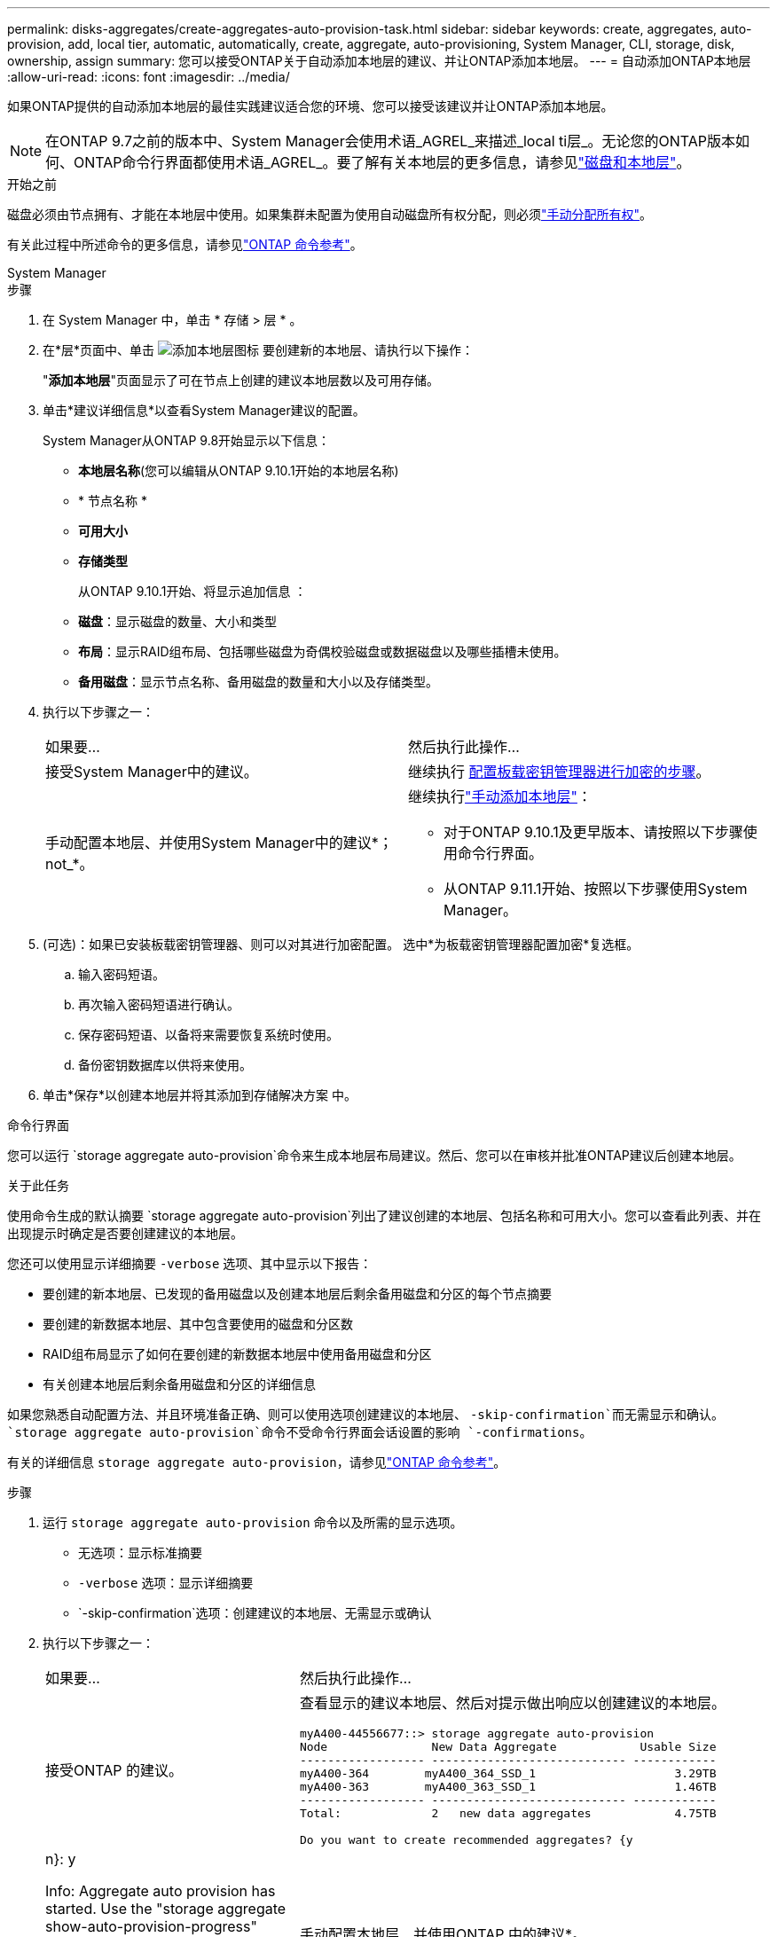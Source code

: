---
permalink: disks-aggregates/create-aggregates-auto-provision-task.html 
sidebar: sidebar 
keywords: create, aggregates, auto-provision, add, local tier, automatic, automatically, create, aggregate, auto-provisioning, System Manager, CLI, storage, disk, ownership, assign 
summary: 您可以接受ONTAP关于自动添加本地层的建议、并让ONTAP添加本地层。 
---
= 自动添加ONTAP本地层
:allow-uri-read: 
:icons: font
:imagesdir: ../media/


[role="lead"]
如果ONTAP提供的自动添加本地层的最佳实践建议适合您的环境、您可以接受该建议并让ONTAP添加本地层。


NOTE: 在ONTAP 9.7之前的版本中、System Manager会使用术语_AGREL_来描述_local ti层_。无论您的ONTAP版本如何、ONTAP命令行界面都使用术语_AGREL_。要了解有关本地层的更多信息，请参见link:../disks-aggregates/index.html["磁盘和本地层"]。

.开始之前
磁盘必须由节点拥有、才能在本地层中使用。如果集群未配置为使用自动磁盘所有权分配，则必须link:manual-assign-disks-ownership-prep-task.html["手动分配所有权"]。

有关此过程中所述命令的更多信息，请参见link:https://docs.netapp.com/us-en/ontap-cli/["ONTAP 命令参考"^]。

[role="tabbed-block"]
====
.System Manager
--
.步骤
. 在 System Manager 中，单击 * 存储 > 层 * 。
. 在*层*页面中、单击 image:icon-add-local-tier.png["添加本地层图标"]  要创建新的本地层、请执行以下操作：
+
"*添加本地层*"页面显示了可在节点上创建的建议本地层数以及可用存储。

. 单击*建议详细信息*以查看System Manager建议的配置。
+
System Manager从ONTAP 9.8开始显示以下信息：

+
** *本地层名称*(您可以编辑从ONTAP 9.10.1开始的本地层名称)
** * 节点名称 *
** *可用大小*
** *存储类型*


+
从ONTAP 9.10.1开始、将显示追加信息 ：

+
** *磁盘*：显示磁盘的数量、大小和类型
** *布局*：显示RAID组布局、包括哪些磁盘为奇偶校验磁盘或数据磁盘以及哪些插槽未使用。
** *备用磁盘*：显示节点名称、备用磁盘的数量和大小以及存储类型。


. 执行以下步骤之一：
+
|===


| 如果要… | 然后执行此操作… 


 a| 
接受System Manager中的建议。
 a| 
继续执行 <<step5-okm-encrypt,配置板载密钥管理器进行加密的步骤>>。



 a| 
手动配置本地层、并使用System Manager中的建议*；not_*。
 a| 
继续执行link:create-aggregates-manual-task.html["手动添加本地层"]：

** 对于ONTAP 9.10.1及更早版本、请按照以下步骤使用命令行界面。
** 从ONTAP 9.11.1开始、按照以下步骤使用System Manager。


|===
. [[步骤5-OKM-加密]](可选)：如果已安装板载密钥管理器、则可以对其进行加密配置。  选中*为板载密钥管理器配置加密*复选框。
+
.. 输入密码短语。
.. 再次输入密码短语进行确认。
.. 保存密码短语、以备将来需要恢复系统时使用。
.. 备份密钥数据库以供将来使用。


. 单击*保存*以创建本地层并将其添加到存储解决方案 中。


--
.命令行界面
--
您可以运行 `storage aggregate auto-provision`命令来生成本地层布局建议。然后、您可以在审核并批准ONTAP建议后创建本地层。

.关于此任务
使用命令生成的默认摘要 `storage aggregate auto-provision`列出了建议创建的本地层、包括名称和可用大小。您可以查看此列表、并在出现提示时确定是否要创建建议的本地层。

您还可以使用显示详细摘要 `-verbose` 选项、其中显示以下报告：

* 要创建的新本地层、已发现的备用磁盘以及创建本地层后剩余备用磁盘和分区的每个节点摘要
* 要创建的新数据本地层、其中包含要使用的磁盘和分区数
* RAID组布局显示了如何在要创建的新数据本地层中使用备用磁盘和分区
* 有关创建本地层后剩余备用磁盘和分区的详细信息


如果您熟悉自动配置方法、并且环境准备正确、则可以使用选项创建建议的本地层、 `-skip-confirmation`而无需显示和确认。 `storage aggregate auto-provision`命令不受命令行界面会话设置的影响 `-confirmations`。

有关的详细信息 `storage aggregate auto-provision`，请参见link:https://docs.netapp.com/us-en/ontap-cli/storage-aggregate-auto-provision.html["ONTAP 命令参考"^]。

.步骤
. 运行 `storage aggregate auto-provision` 命令以及所需的显示选项。
+
** 无选项：显示标准摘要
** `-verbose` 选项：显示详细摘要
** `-skip-confirmation`选项：创建建议的本地层、无需显示或确认


. 执行以下步骤之一：
+
[cols="35,65"]
|===


| 如果要… | 然后执行此操作… 


 a| 
接受ONTAP 的建议。
 a| 
查看显示的建议本地层、然后对提示做出响应以创建建议的本地层。

[listing]
----
myA400-44556677::> storage aggregate auto-provision
Node               New Data Aggregate            Usable Size
------------------ ---------------------------- ------------
myA400-364        myA400_364_SSD_1                    3.29TB
myA400-363        myA400_363_SSD_1                    1.46TB
------------------ ---------------------------- ------------
Total:             2   new data aggregates            4.75TB

Do you want to create recommended aggregates? {y|n}: y

Info: Aggregate auto provision has started. Use the "storage aggregate
      show-auto-provision-progress" command to track the progress.

myA400-44556677::>

----


 a| 
手动配置本地层、并使用ONTAP 中的建议*。
 a| 
继续执行。link:create-aggregates-manual-task.html["手动添加本地层"]

|===


--
====
.相关信息
* https://docs.netapp.com/us-en/ontap-cli["ONTAP 命令参考"^]

